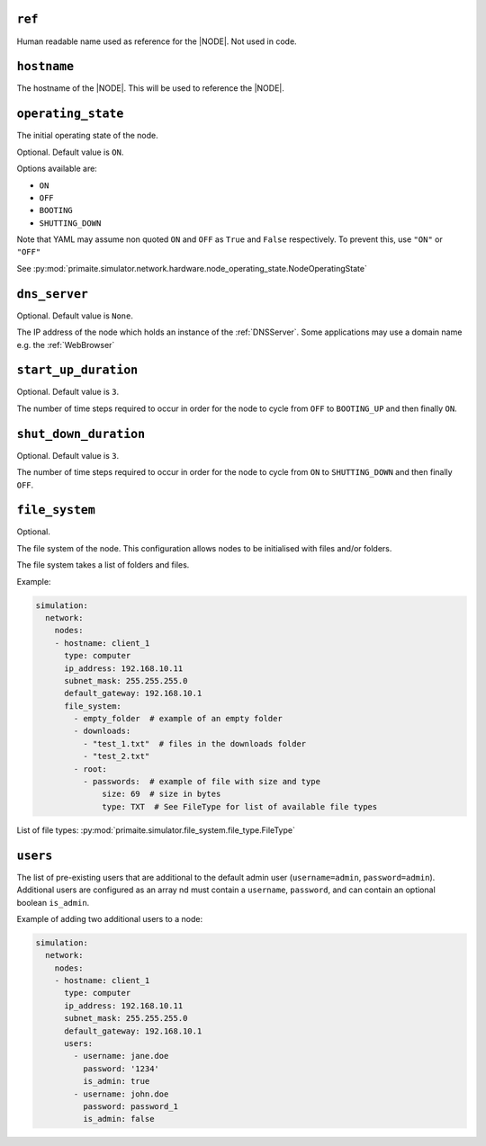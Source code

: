 .. only:: comment

    © Crown-owned copyright 2024, Defence Science and Technology Laboratory UK

.. _common_node_attributes:

``ref``
-------

Human readable name used as reference for the |NODE|. Not used in code.

``hostname``
------------

The hostname of the |NODE|. This will be used to reference the |NODE|.

``operating_state``
-------------------

The initial operating state of the node.

Optional. Default value is ``ON``.

Options available are:

- ``ON``
- ``OFF``
- ``BOOTING``
- ``SHUTTING_DOWN``

Note that YAML may assume non quoted ``ON`` and ``OFF`` as ``True`` and ``False`` respectively. To prevent this, use ``"ON"`` or ``"OFF"``

See :py:mod:`primaite.simulator.network.hardware.node_operating_state.NodeOperatingState`


``dns_server``
--------------

Optional. Default value is ``None``.

The IP address of the node which holds an instance of the :ref:`DNSServer`. Some applications may use a domain name e.g. the :ref:`WebBrowser`

``start_up_duration``
---------------------

Optional. Default value is ``3``.

The number of time steps required to occur in order for the node to cycle from ``OFF`` to ``BOOTING_UP`` and then finally ``ON``.

``shut_down_duration``
----------------------

Optional. Default value is ``3``.

The number of time steps required to occur in order for the node to cycle from ``ON`` to ``SHUTTING_DOWN`` and then finally ``OFF``.

``file_system``
---------------

Optional.

The file system of the node. This configuration allows nodes to be initialised with files and/or folders.

The file system takes a list of folders and files.

Example:

.. code-block:: yaml

    simulation:
      network:
        nodes:
        - hostname: client_1
          type: computer
          ip_address: 192.168.10.11
          subnet_mask: 255.255.255.0
          default_gateway: 192.168.10.1
          file_system:
            - empty_folder  # example of an empty folder
            - downloads:
              - "test_1.txt"  # files in the downloads folder
              - "test_2.txt"
            - root:
              - passwords:  # example of file with size and type
                  size: 69  # size in bytes
                  type: TXT  # See FileType for list of available file types

List of file types: :py:mod:`primaite.simulator.file_system.file_type.FileType`

``users``
---------

The list of pre-existing users that are additional to the default admin user (``username=admin``, ``password=admin``).
Additional users are configured as an array nd must contain a ``username``, ``password``, and can contain an optional
boolean ``is_admin``.

Example of adding two additional users to a node:

.. code-block:: yaml

    simulation:
      network:
        nodes:
        - hostname: client_1
          type: computer
          ip_address: 192.168.10.11
          subnet_mask: 255.255.255.0
          default_gateway: 192.168.10.1
          users:
            - username: jane.doe
              password: '1234'
              is_admin: true
            - username: john.doe
              password: password_1
              is_admin: false

